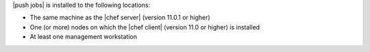.. The contents of this file are included in multiple topics.
.. This file should not be changed in a way that hinders its ability to appear in multiple documentation sets. 

|push jobs| is installed to the following locations:

* The same machine as the |chef server| (version 11.0.1 or higher)
* One (or more) nodes on which the |chef client| (version 11.0 or higher) is installed
* At least one management workstation
